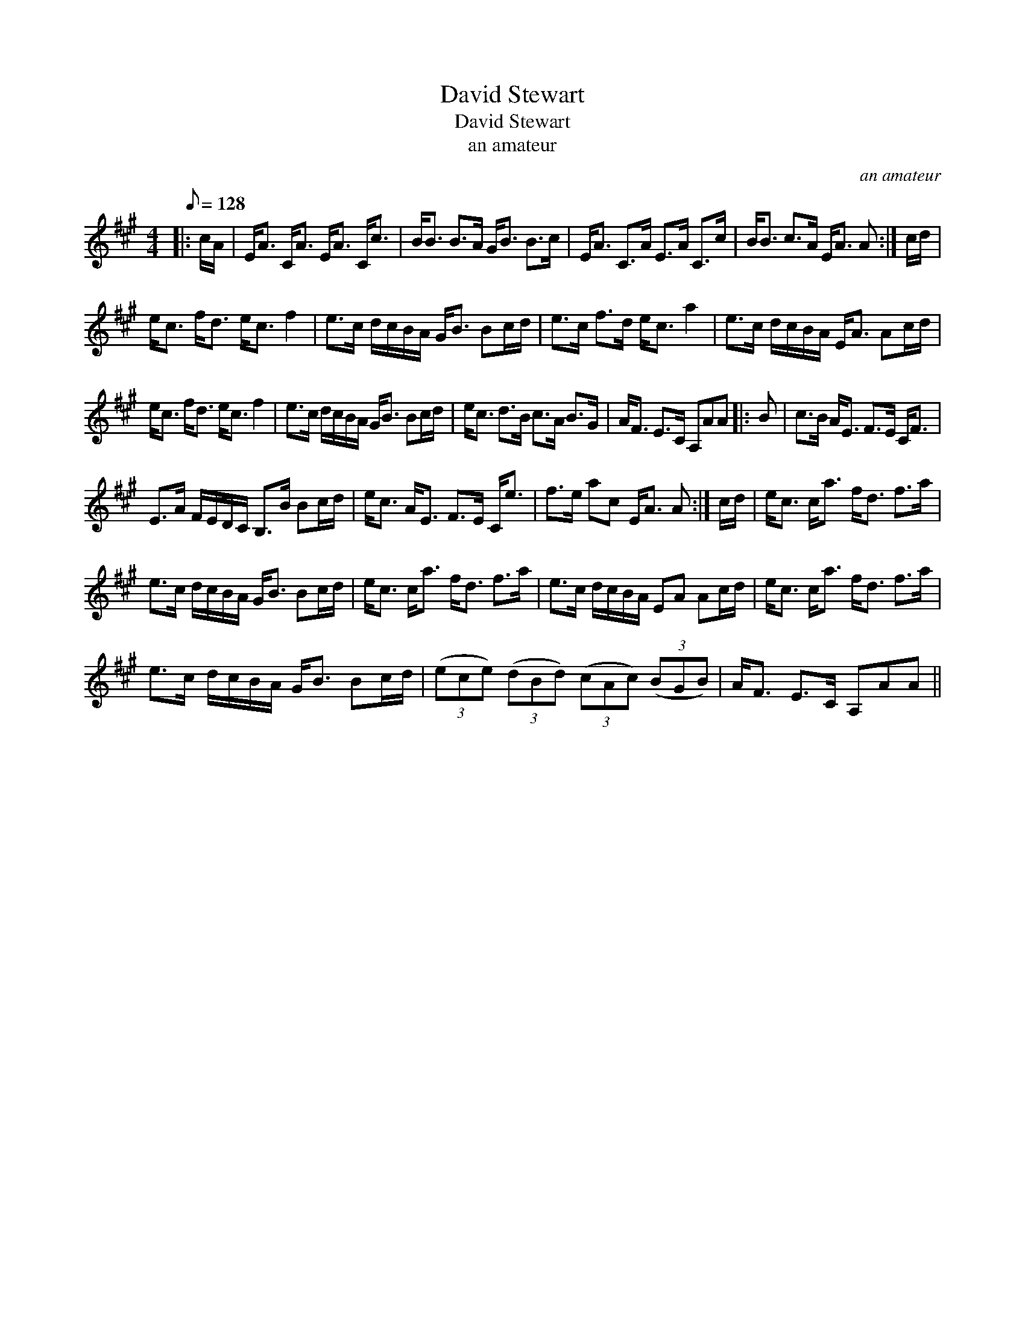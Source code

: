 X:1
T:David Stewart
T:David Stewart
T:an amateur
C:an amateur
L:1/8
Q:1/8=128
M:4/4
K:A
V:1 treble 
V:1
|: c/A/ | E<A C<A E<A C<c | B<B B>A G<B B>c | E<A C>A E>A C>c | B<B c>A E<A A :| c/d/ | %6
 e<c f<d e<c f2 | e>c d/c/B/A/ G<B Bc/d/ | e>c f>d e<c a2 | e>c d/c/B/A/ E<A Ac/d/ | %10
 e<c f<d e<c f2 | e>c d/c/B/A/ G<B Bc/d/ | e<c d>B c>A B>G | A<F E>C A,AA |: B | c>B A<E F>E C<F | %16
 E>A F/E/D/C/ B,>B Bc/d/ | e<c A<E F>E C<e | f>e ac E<A A :| c/d/ | e<c c<a f<d f>a | %21
 e>c d/c/B/A/ G<B Bc/d/ | e<c c<a f<d f>a | e>c d/c/B/A/ EA Ac/d/ | e<c c<a f<d f>a | %25
 e>c d/c/B/A/ G<B Bc/d/ | (3(ece) (3(dBd) (3(cAc) (3(BGB) | A<F E>C A,AA || %28

